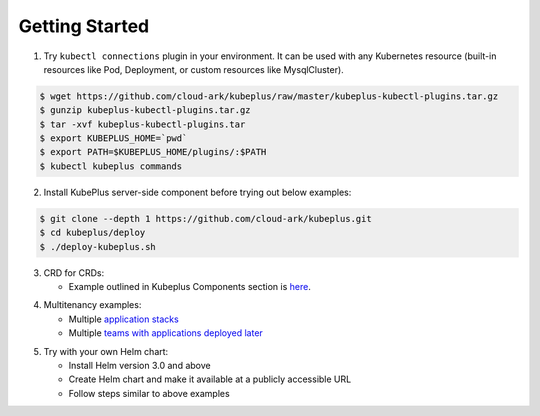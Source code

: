 ========================
Getting Started
========================

1. Try ``kubectl connections`` plugin in your environment. It can be used with any Kubernetes resource (built-in resources like Pod, Deployment, or custom resources like MysqlCluster).

.. code-block:: bash

	$ wget https://github.com/cloud-ark/kubeplus/raw/master/kubeplus-kubectl-plugins.tar.gz
   	$ gunzip kubeplus-kubectl-plugins.tar.gz
   	$ tar -xvf kubeplus-kubectl-plugins.tar
   	$ export KUBEPLUS_HOME=`pwd`
   	$ export PATH=$KUBEPLUS_HOME/plugins/:$PATH
   	$ kubectl kubeplus commands

2. Install KubePlus server-side component before trying out below examples:

.. code-block:: bash

	$ git clone --depth 1 https://github.com/cloud-ark/kubeplus.git
	$ cd kubeplus/deploy
	$ ./deploy-kubeplus.sh

3. CRD for CRDs:

   - Example outlined in Kubeplus Components section is `here`_.

.. _here: https://github.com/cloud-ark/kubeplus/blob/master/examples/resource-composition/steps.txt

4. Multitenancy examples:

   - Multiple `application stacks`_
   - Multiple `teams with applications deployed later`_

.. _application stacks: https://github.com/cloud-ark/kubeplus/blob/master/examples/multitenancy/stacks/steps.txt

.. _teams with applications deployed later: https://github.com/cloud-ark/kubeplus/blob/master/examples/multitenancy/team/steps.txt

5. Try with your own Helm chart:
   
   - Install Helm version 3.0 and above
   - Create Helm chart and make it available at a publicly accessible URL
   - Follow steps similar to above examples